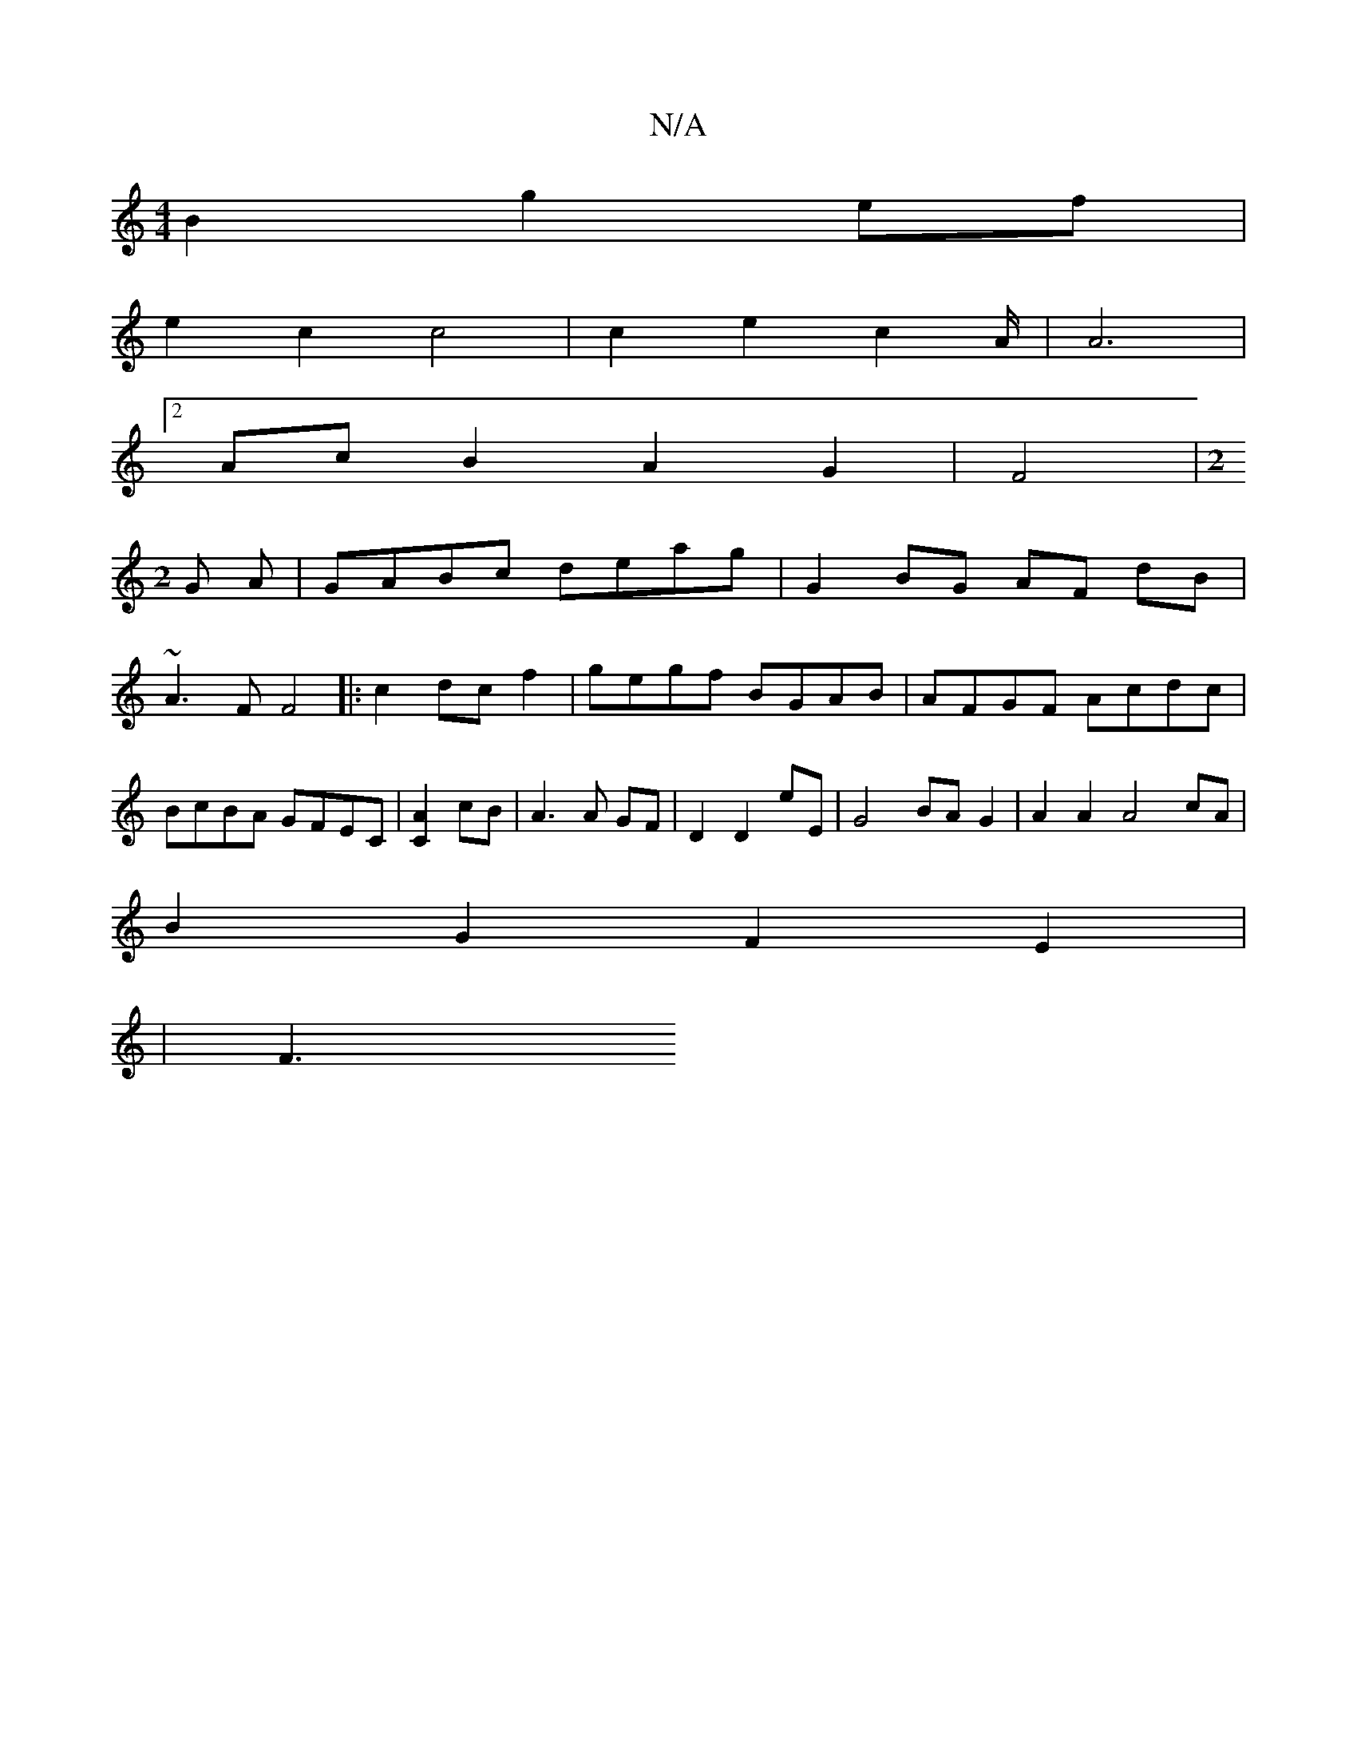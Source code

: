 X:1
T:N/A
M:4/4
R:N/A
K:Cmajor
2 B2g2ef|
e2 c2 c4|c2e2c2A/2|A6|
[2AcB2A2 G2|F4|[M:2
G A |GABc deag | G2 BG AF dB |
~A3F F4|:c2 dc f2-|gegf BGAB|AFGF Acdc|BcBA GFEC|[C2A2]cB|A3A GF|D2 D2E'E | G4BA- G2 | A2 A2 A4cA |
B2 G2F2E2 |
| F3